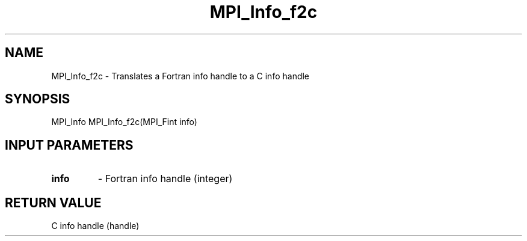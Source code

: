 .TH MPI_Info_f2c 3 "6/1/1998" " " "MPI-2"
.SH NAME
MPI_Info_f2c \-  Translates a Fortran info handle to a C info handle 
.SH SYNOPSIS
.nf
MPI_Info MPI_Info_f2c(MPI_Fint info)
.fi
.SH INPUT PARAMETERS
.PD 0
.TP
.B info 
- Fortran info handle (integer)
.PD 1

.SH RETURN VALUE
C info handle (handle)
